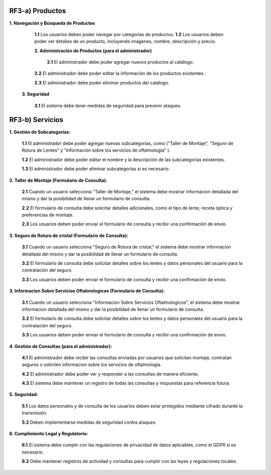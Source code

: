 
RF3-a) Productos
~~~~~~~~~~~~~

**1. Navegación y Búsqueda de Productos**
    
   **1.1** Los usuarios deben poder navegar por categorías de productos.
   **1.2** Los usuarios deben poder ver detalles de un producto, incluyendo imágenes, nombre, descripción y precio.
   
   **2. Administración de Productos (para el administrador)**
    
    **2.1** El administrador debe poder agregar nuevos productos al catálogo.
   
   **2.2** El administrador debe poder editar la información de los productos existentes.
   
   **2.3** El administrador debe poder eliminar productos del catálogo.
   
  **3. Seguridad**
    
   **3.1** El sistema debe tener medidas de seguridad para prevenir ataques.

RF3-b) Servicios
~~~~~~~~~~~~~


**1. Gestión de Subcategorías:**

   **1.1** El administrador debe poder agregar nuevas subcategorías, como ("Taller de Montaje", "Seguro de Rotura de Lentes" y "información sobre los servicios de oftalmología" ).
   
   **1.2** El administrador debe poder editar el nombre y la descripción de las subcategorías existentes.
   
   **1.3** El administrador debe poder eliminar subcategorías si es necesario.

**2. Taller de Montaje (Formulario de Consulta):**

   **2.1** Cuando un usuario selecciona "Taller de Montaje," el sistema debe mostrar informacion detallada del mismo y dar la posibilidad de llenar un formulario de consulta.
   
   **2.2** El formulario de consulta debe solicitar detalles adicionales, como el tipo de lente, receta óptica y preferencias de montaje.
   
   **2.3** Los usuarios deben poder enviar el formulario de consulta y recibir una confirmación de envío.

**3. Seguro de Rotura de cristal (Formulario de Consulta):**

   **3.1** Cuando un usuario selecciona "Seguro de Rotura de cristal," el sistema debe mostrar informacion detallada del mismo y dar la posibilidad de llenar un formulario de consulta.
   
   **3.2** El formulario de consulta debe solicitar detalles sobre los lentes y datos personales del usuario para la contratación del seguro.
   
   **3.3** Los usuarios deben poder enviar el formulario de consulta y recibir una confirmación de envío.

**3. Informacion Sobre Servicios Oftalmologicos (Formulario de Consulta):**  
   
   **3.1** Cuando un usuario selecciona "Informacion Sobre Servicios Oftalmologicos", el sistema debe mostrar informacion detallada del mismo y dar la posibilidad de llenar un formulario de consulta.

   **3.2** El formulario de consulta debe solicitar detalles sobre los lentes y datos personales del usuario para la contratación del seguro.

   **3.3** Los usuarios deben poder enviar el formulario de consulta y recibir una confirmación de envío.

**4. Gestión de Consultas (para el administrador):**

   **4.1** El administrador debe recibir las consultas enviadas por usuarios que solicitan montaje, contratan seguros o soliciten informacion sobre los servicios de oftalmologia.
   
   **4.2** El administrador debe poder ver y responder a las consultas de manera eficiente.
   
   **4.3** El sistema debe mantener un registro de todas las consultas y respuestas para referencia futura.

**5. Seguridad:**

   **5.1** Los datos personales y de consulta de los usuarios deben estar protegidos mediante cifrado durante la transmisión.
   
   **5.2** Deben implementarse medidas de seguridad contra ataques.

**6. Cumplimiento Legal y Regulatorio:**

   **6.1** El sistema debe cumplir con las regulaciones de privacidad de datos aplicables, como el GDPR si es necesario.
   
   **6.2** Debe mantener registros de actividad y consultas para cumplir con las leyes y regulaciones locales.


